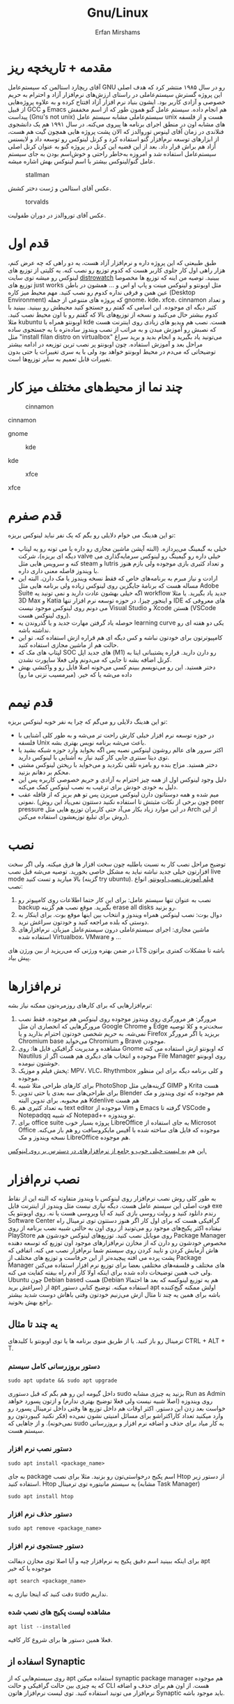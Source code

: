 #+title: Gnu/Linux
#+author: Erfan Mirshams
#+language: persian

* مقدمه + تاریخچه ریز
آقای ریچارد استالمن که سیستم‌عامل GNU رو در سال ۱۹۸۵ منتشر کرد که هدف اصلی این پروژه گسترش سیستم‌عاملی در راستای ارزش‌های نرم‌افزار آزاد و احترام به حریم خصوصی و آزادی کاربر بود. ایشون بنیاد نرم افزار آزاد افتتاح کرده و به علاوه پروژه‌هایی از قبیل GCC و Emacs هم انجام داده. سیستم عامل گنو همون طور که از اسم مخففش پیداست (Gnu's not unix) سیستم‌عاملی مشابه سیستم عامل unix هست و از فلسفه های مشابه اون در منطق اجرای برنامه ها پیروی می‌کنه. در سال ۱۹۹۱ هم یک دانشجوی فنلاندی در زمان آقای لینوس توروالدز که الان پشت پروژه هایی همچون گیت هم هست، از ابزارهای توسعه نرم‌افزار گنو استفاده کرد و کرنل لینوکس رو توسعه داد و لایسنس آزاد هم براش قرار داد. بعد از این قضیه این کرنل در پروژه گنو به عنوان کرنل اصلی سیستم‌عامل استفاده شد و امروزه به‌خاطر راحتی و خوش‌اسم بودن به جای  سیستم عامل گنو/لینوکس بیشتر با اسم لینوکس بهش اشاره میشه.
#+caption: stallman
#+attr_html: :alt stallman :align right
[[https://github.com/erfan-mirshams/ut-linux-guide/blob/master/src/stallman.jpg]]

عکس آقای استالمن و ژست دختر کشش.

#+caption: torvalds
#+attr_html: :alt torvalds :align right
[[https://github.com/erfan-mirshams/ut-linux-guide/blob/master/src/torvalds.jpg]]

عکس آقای توروالدز در دوران طفولیت.

* قدم اول
طبق طبیعتی که این پروژه داره و نرم‌افزار آزاد هست، یه دو راهی که چه عرض کنم، هزار راهی اول کار جلوی کاربر هست که کدوم توزیع رو نصب کنه. یه کلیتی از توزیع های لینوکس رو میشه توی سایت [[https://distrowatch.com/][distrowatch]] ببینید. توصیه من اینه که توزیع ها مخصوصا توزیع های just works مثل اوبونتو و لینوکس مینت و پاپ او اس و ... همشون در باطن عین همن و فرقی نداره کدوم رو نصب کنید. مهم محیط میز کاره (Desktop Environment) که پروژه های متنوعی از جمله gnome، kde، xfce، cinnamon  و تعداد کثیر دیگه ای موجوده. این اسامی که گفتم رو جستجو کنید محیطش رو ببینید. ببینید با کدوم بیشتر حال می‌کنید و نسخه از توزیع‌های بالا که گفتم  رو با اون محیط نصب کنید. مثلا kubuntu اوبونتو همراه با kde هست. نصب هم ویدیو های زیادی روی اینترنت هست که نصبش رو آموزش میدن و به مراتب از نصب ویندوز ساده‌تره با یه جستجوی ساده مثل "install filan distro on virtualbox" می‌تونید یاد بگیرید و انجام بدید و برید سراغ مراحل بعد و آموزش استفاده. چون اوبونتو پر نصب ترین توزیعه در ادامه بیشتر توضیحاتی که می‌دم در محیط اوبونتو خواهد بود ولی با یه سری تغییرات یا حتی بدون تغییرات قابل تعمیم به سایر توزیع‌ها است.

* چند نما از محیط‌های مختلف میز کار

#+caption: cinnamon
#+attr_html: :alt cinnamon :align right
[[https://github.com/erfan-mirshams/ut-linux-guide/blob/master/src/cinnamon-desktop.png]]

cinnamon

#+caption: gnome
#+attr_html: :alt gnome :align right
[[https://github.com/erfan-mirshams/ut-linux-guide/blob/master/src/gnome.jpg]]
gnome

#+caption: kde
#+attr_html: :alt cinnamon :align right
[[https://github.com/erfan-mirshams/ut-linux-guide/blob/master/src/kde-plasma-desktop.jpg]]

kde

#+caption: xfce
#+attr_html: :alt cinnamon :align right
[[https://github.com/erfan-mirshams/ut-linux-guide/blob/master/src/xfce.png]]

xfce

* قدم صفرم
تو این هدینگ می خوام دلایلی رو بگم که یک نفر نباید لینوکس بریزه:
- خیلی به گیمینگ می‌پردازه. (البته آپشن ماشین مجازی رو داره یا می تونه رو یه لپتاپ دیگه ای بریزه)، شرکت valve خیلی داره رو گیمینگ رو لینوکس سرمایه‌گذاری می کنه و سرویس هایی مثل steam و lutris و تعداد کثیری بازی موجوده ولی بازم هنوز با ویندوز فاصله معنی داری داره.
- ارادت و نیاز مبرم به برنامه‌های خاص که فقط نسخه ویندوز یا مک دارن. البته این مساله هست که برنامۀ جایگزین روی لینوکس زیاده ولی برنامه هایی مثل Adobe Suite اگه خیلی بهشون عادت دارید و نمی تونید یه workflow جدید یاد بگیرید. یا مثلا 3D Max و Katia و اینجور چیزا. در حوزه توسعه نرم افزار تنها IDE های معروفی که می دونم روی لینوکس موجود نیست Visual Studio و Xcode هستن (VSCode روی لینوکس هست).
- حوصله یاد گرفتن مهارت جدید و یا گذروندن یه learning curve یکی دو هفته ای رو نداشته باشه.
- کامپیوترتون برای خودتون نباشه و کس دیگه ای هم قراره ازش استفاده کنه. تو این حالت هم از ماشین مجازی استفاده کنید.
- لپتاپ های مک که SOC های جدید اپل (M1) رو دارن دارید. قراره پشتیبانی اینا به کرنل اضافه بشه تا جایی که می‌دونم  ولی فعلا ساپورت نشدن.
- دختر هستید. این رو می‌نویسم ببینم کسی می‌خونه اصلا فایل رو و واکنشی بهش داده می‌شه یا که خیر. (میرمسیب نزنی ما رو)

* قدم نیمم
تو این هدینگ دلایلی رو می‌گم که چرا یه نفر خوبه لینوکس بریزه:
- در حوزه توسعه نرم افزار خیلی کارش راحت تر می‌شه و به طور کلی آشنایی با فلسفه Unix باعث می‌شه برنامه نویس بهتری بشه.
- اکثر سرور های عالم روشون لینوکس نصبه پس اگه بخواید وارد حوزه شبکه بشید یا توی دیتا سنتری جایی کار کنید نیاز به آشنایی با لینوکس دارید.
- دختر هستید. مزاح بنده رو بامزه تلقی نکردید و می‌خواید با ریختن لینوکس مشتی محکم بر دهانم بزنید.
- دلیل وجود لینوکس اول از همه چیز احترام به آزادی و حریم خصوصی کاربره پس این دلیل به خودی خودش برای ترغیب به نصب لینوکس کمک می‌کنه.
- میم شده و همه دوستاتون دارن لینوکس میریزن پس تو هم بریز که از قافله عقب نمونی. (چون برخی از نکات مثبتش تا استفاده نکنید دستتون نمی‌یاد این روش peer pressure در این موارد زیاد بکار می‌آد حتی کاربران توزیع هایی مثل Arch از این روش برای تبلیغ توزیعشون استفاده می‌کنن).

* نصب
توضیح مراحل نصب کار به نسبت باطلیه چون سخت افزار ها فرق میکنه. ولی اگر سخت افزارتون خیلی جدید نباشه نباید به مشکل خاصی بخورید. توصیه می‌شه قبل نصب live mode بالا میارید و تست کنید (گزینه try ubuntu). [[https://odysee.com/@DistroTube:2/is-ubuntu-22.04-the-best-ubuntu-in-years:f][فیلم آموزش نصب اوبونتو.]]
انواع نصب:
1. نصب به عنوان تنها سیستم عامل: برای این کار حتما اطلاعات روی کامپیوتر رو backup بگیرید. موقع نصب هم گزینه erase all disks رو بزنید.
2. دوال بوت: نصب لینوکس همراه ویندوز و انتخاب بین اینها موقع بوت. برای اینکار به دوستی که بلده مراجعه کنید و خودتون سراغش نرید.
3. ماشین مجازی: اجرای سیستم‌عاملی درون سیستم‌عامل میزبان. نرم‌افزار‌های استفاده شده Virtualbox، VMware و ...
در ضمن بهتره ورژنی که می‌‌‌ریزید از بین ورژن های LTS باشه تا مشکلات کمتری براتون پیش بیاد.
* نرم‌افزار‌ها
نرم‌افزار‌هایی که برای کار‌های روزمره‌تون ممکنه نیاز بشه:
1. مرورگر: هر مرورگری روی ویندوز موجوده روی لینوکس هم موجوده. فقط نصب مرورگر‌هایی که انحصاری ان مثل Google Chrome و Edge سخت‌تره و کلا توصیه نمی‌شه. به حریم شخصی خودتون احترام بذارید و یا Firefox بریزید یا اگر مرورگر Chromium base می‌خواید Chromium و Brave موجودن.
2. مشاهده و مدیریت گرافیکی فایل ها: روی Gnome که اوبونتو ازش استفاده می کنه Nautilus موجوده و انتخاب های دیگری هم هست اگر از File Manager روی اوبونتو خوشتون نیومده.
3. پخش فیلم و موزیک: MPV، VLC، Rhythmbox و کلی برنامه دیگه برای این منظور موجوده.
4. برای کار‌های طراحی مثلا شبیه PhotoShop گزینه‌هایی مثل GIMP و  Krita هست
5. برای طراحی‌های سه بعدی یا حتی تدوین Blender هم موجوده که توی ویندوز و مک هم محبوبه. برای تدوین البته Kdenlive هم هست
6. به تعداد کثیری هم text editor موجوده از Vim و Emacs گرفته تا VSCode و Notepadqq که شبیه Notepad++ تو ویندوزه.
7. برای office suite پروژه بسیار خوب LibreOffice به جای استفاده از Microsot Office موجوده که فایل های ساخته شده با آفیس مایکروسافت رو هم باز می‌کنه. نسخه ویندوز و مک LibreOffice هم موجوده.
این هم  [[https://wiki.installgentoo.com/index.php/List_of_recommended_GNU/Linux_software][یه لیست خیلی خوب و جامع از نرم‌افزار‌های در دسترس بر روی لینوکس.]]

* نصب نرم‌افزار
به طور کلی روش نصب نرم‌افزار روی لینوکس با ویندوز متفاوته که البته این از نقاط قوت اصلی این سیستم عامل هست. دیگه نیازی نیست مثل ویندوز از اینترنت فایل exe رندم دانلود کنید و رولت روسی بازی کنید که آیا ویروسی هست یا نه.  روی اوبونتو یک Software Center گرافیکی هست که برای اول کار اگر هنوز دستتون توی ترمینال راه نیفتاده اکثر پکیج‌های موجود رو می‌تونید از روی اون به حالتی شبیه نصب برنامه از روی PlayStore روی موبایل نصب کنید. توزیع‌های لینوکس خودشون هم Package Manager مخصوص خودشون رو دارن که از مخازن نرم‌افزار‌های موجود اون توزیع که توسعه دهنده هاش آزمایش کردن و تایید کردن روی سیستم شما نرم‌افزار نصب می کنه. اتفاقی که پشت پرده می افته پیچیده‌تر از این حرفاست و توزیع های مختلف از Package Manager های مختلف و فلسفه‌های مختلفی  بعضا برای توزیع نرم افزار استفاده می‌کنن ولی خب همین توضیحات داده شده برای اینکه اولا کار آدم راه بیفته کفایت می کنه. Ubuntu چون Debian based هست (Debian هم یه توزیع لینوکسه که بعد ها احتمالا سراغش برید) از apt استفاده میکنه. توضیح کتابی دستور apt اولش ممکنه گیج‌کننده باشه برای همین یه چند تا مثال ازش می‌زنیم خودتون وقتی باهاش دوست شدید بیشتر راجع بهش بخونید.

** یه چند تا مثال
ترمینال رو باز کنید. یا از طریق منوی برنامه ها یا توی اوبونتو با کلید‌های CTRL + ALT + T.
*** دستور بروزرسانی کامل سیستم
#+begin_src shell
sudo apt update && sudo apt upgrade
#+end_src
داخل گیومه این رو هم بگم که قبل دستوری sudo بزنید یه چیزی مشابه Run as Admin روی ویندوزه (اصلا شبیه نیست ولی فعلا توضیج بهتری ندارم) و ازتون پسورد خواهد خواست بعد زدن این دستور. اکثر اوقات هم داخل توزیع ها وقتی داخل ترمینال پسورد رو وارد میکنید تعداد کاراکتراشو برای مسائل امنیتی نشون نمی‌ده (فکر نکنید کیبوردتون رو نمی‌خونه). و از جاهایی که sudo به کار میاد برای حذف و اضافه نرم افزار و بروزرسانی سیستم هست.
*** دستور نصب نرم افزار
#+begin_src shell
sudo apt install <package_name>
#+end_src
به جای package اسم پکیج درخواستی‌تون رو بزنید. مثلا برای نصب Htop از دستور زیر استفاده کنید. Htop یه سیستم مانیتوره توی ترمینال (مشابه Task Manager)
#+begin_src shell
sudo apt install htop
#+end_src
*** دستور حذف نرم افزار
#+begin_src shell
sudo apt remove <package_name>
#+end_src
*** دستور جستجوی نرم افزار
برای اینکه ببینید اسم دقیق پکیج یه نرم‌افزار چیه و آیا اصلا توی مخازن دیفالت apt موجوده یا که خیر
#+begin_src shell
apt search <package_name>
#+end_src
دقت کنید که اینجا نیازی به sudo نداریم.
*** مشاهده لیست پکیج های نصب شده
#+begin_src shell
apt list --installed
#+end_src
فعلا همین دستور ها برای شروع کار کافیه.

** اسفاده از Synaptic
روی سیستم‌هایی که از apt استفاده میکنن synaptic package manager هم موجوده که یه چیزی بین حالت گرافیکی و حالت CLI هست. از اون هم برای حذف و اضافه نرم‌افزار می تونید استفاده کنید. توی لیست نرم‌افزار هاتون Synaptic باید موجود باشه.

* نصب VSCode
به دلایلی که نمی‌دونم چرا VSCode توی مخازن اصلی اوبونتو و دبیان موجود نیست. برای همین برای نصبش یه راه روی اوبونتو پیشنهاد می‌دم. (تنها راه نیست)
ترمینال رو باز کنید و دستور زیر رو بزنید.
#+begin_src shell
sudo snap install --classic code
#+end_src
خودم خیلی با snap دوست نیستم ولی خب راه های دیگه که بود برای اول کار یخورده پیچیده بود و بچه ها اکثرا به VSCode برای کار هاشون نیاز دارن.
